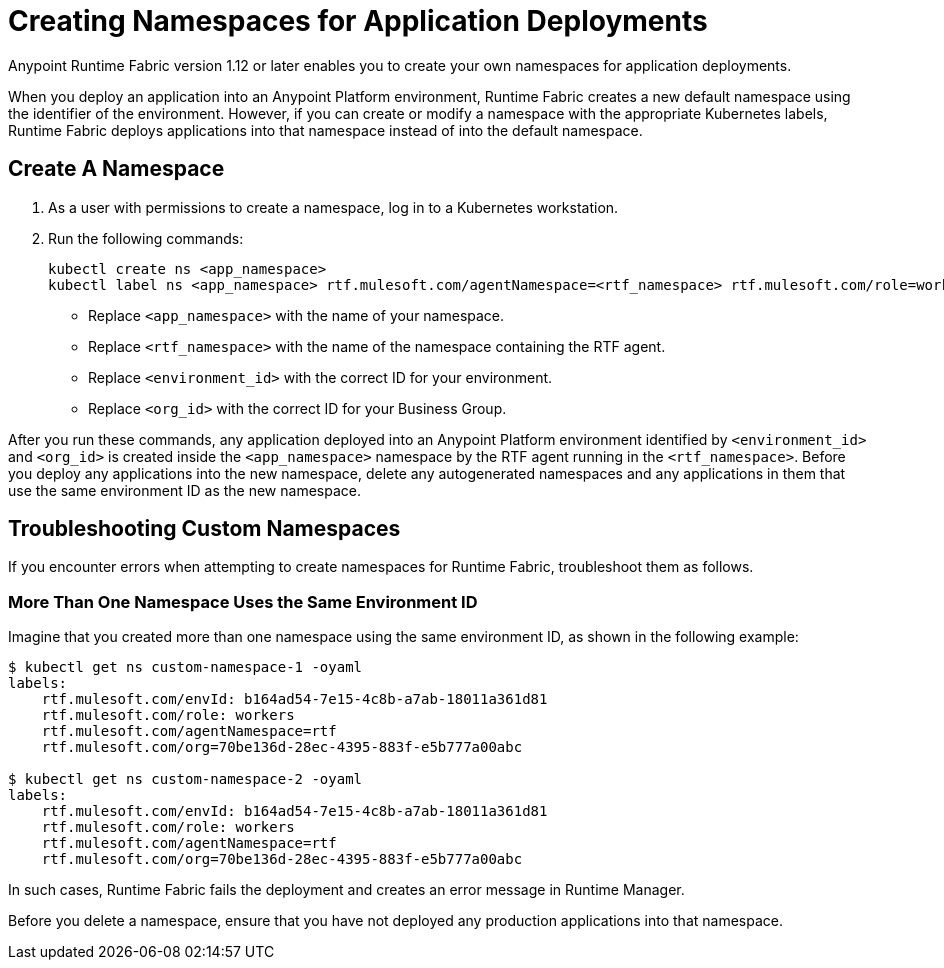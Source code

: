 = Creating Namespaces for Application Deployments 

Anypoint Runtime Fabric version 1.12 or later enables you to create your own namespaces for application deployments. 

When you deploy an application into an Anypoint Platform environment, Runtime Fabric creates a new default namespace using the identifier of the environment. However, if you can create or modify a namespace with the appropriate Kubernetes labels, Runtime Fabric deploys applications into that namespace instead of into the default namespace.   

== Create A Namespace

. As a user with permissions to create a namespace, log in to a Kubernetes workstation.
. Run the following commands:
+
[source,copy]
----
kubectl create ns <app_namespace>
kubectl label ns <app_namespace> rtf.mulesoft.com/agentNamespace=<rtf_namespace> rtf.mulesoft.com/role=workers rtf.mulesoft.com/envId=<environment_id> rtf.mulesoft.com/org=<org_id>
----
+
* Replace `<app_namespace>` with the name of your namespace.
* Replace `<rtf_namespace>` with the name of the namespace containing the RTF agent.
* Replace `<environment_id>` with the correct ID for your environment.
* Replace `<org_id>` with the correct ID for your Business Group.
 
After you run these commands, any application deployed into an Anypoint Platform environment identified by `<environment_id>` and `<org_id>` is created inside the `<app_namespace>` namespace by the RTF agent running in the `<rtf_namespace>`. Before you deploy any applications into the new namespace, delete any autogenerated namespaces and any applications in them that use the same environment ID as the new namespace.

== Troubleshooting Custom Namespaces

If you encounter errors when attempting to create namespaces for Runtime Fabric, troubleshoot them as follows.

=== More Than One Namespace Uses the Same Environment ID

Imagine that you created more than one namespace using the same environment ID, as shown in the following example:

[source,copy]
----
$ kubectl get ns custom-namespace-1 -oyaml
labels:
    rtf.mulesoft.com/envId: b164ad54-7e15-4c8b-a7ab-18011a361d81
    rtf.mulesoft.com/role: workers
    rtf.mulesoft.com/agentNamespace=rtf
    rtf.mulesoft.com/org=70be136d-28ec-4395-883f-e5b777a00abc
 
$ kubectl get ns custom-namespace-2 -oyaml
labels:
    rtf.mulesoft.com/envId: b164ad54-7e15-4c8b-a7ab-18011a361d81
    rtf.mulesoft.com/role: workers
    rtf.mulesoft.com/agentNamespace=rtf
    rtf.mulesoft.com/org=70be136d-28ec-4395-883f-e5b777a00abc
----
  
In such cases, Runtime Fabric fails the deployment and creates an error message in Runtime Manager.

Before you delete a namespace, ensure that you have not deployed any production applications into that namespace.


